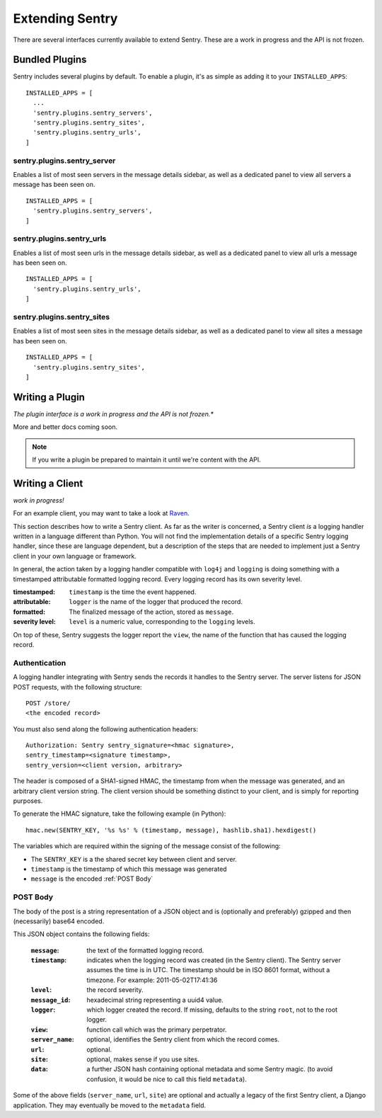 Extending Sentry
================

There are several interfaces currently available to extend Sentry. These are a work in
progress and the API is not frozen.

Bundled Plugins
---------------

Sentry includes several plugins by default. To enable a plugin, it's as simple as adding it to
your ``INSTALLED_APPS``::

	INSTALLED_APPS = [
	  ...
	  'sentry.plugins.sentry_servers',
	  'sentry.plugins.sentry_sites',
	  'sentry.plugins.sentry_urls',
	]

sentry.plugins.sentry_server
~~~~~~~~~~~~~~~~~~~~~~~~~~~~

Enables a list of most seen servers in the message details sidebar, as well
as a dedicated panel to view all servers a message has been seen on.

::

	INSTALLED_APPS = [
	  'sentry.plugins.sentry_servers',
	]

sentry.plugins.sentry_urls
~~~~~~~~~~~~~~~~~~~~~~~~~~

Enables a list of most seen urls in the message details sidebar, as well
as a dedicated panel to view all urls a message has been seen on.

::

	INSTALLED_APPS = [
	  'sentry.plugins.sentry_urls',
	]

sentry.plugins.sentry_sites
~~~~~~~~~~~~~~~~~~~~~~~~~~~

.. versionadded:: 1.3.13

Enables a list of most seen sites in the message details sidebar, as well
as a dedicated panel to view all sites a message has been seen on.

::

	INSTALLED_APPS = [
	  'sentry.plugins.sentry_sites',
	]

Writing a Plugin
----------------

*The plugin interface is a work in progress and the API is not frozen.**

More and better docs coming soon.

.. note::

   If you write a plugin be prepared to maintain it until we're content with the API.

Writing a Client
----------------

*work in progress!*

For an example client, you may want to take a look at `Raven <http://github.com/dcramer/raven>`_.

This section describes how to write a Sentry client.  As far as the
writer is concerned, a Sentry client *is* a logging handler written in
a language different than Python.  You will not find the
implementation details of a specific Sentry logging handler, since these are
language dependent, but a description of the steps that are needed to
implement just a Sentry client in your own language or framework.

In general, the action taken by a logging handler compatible with
``log4j`` and ``logging`` is doing something with a timestamped
attributable formatted logging record.  Every logging record has its
own severity level.

:timestamped: ``timestamp`` is the time the event happened.
:attributable: ``logger`` is the name of the logger that produced the record.
:formatted: The finalized message of the action, stored as ``message``.
:severity level: ``level`` is a numeric value, corresponding to the ``logging`` levels.

On top of these, Sentry suggests the logger report the ``view``,
the name of the function that has caused the logging record.

Authentication
~~~~~~~~~~~~~~

A logging handler integrating with Sentry sends the records it handles
to the Sentry server.  The server listens for JSON POST requests,
with the following structure::

    POST /store/
    <the encoded record>

You must also send along the following authentication headers::

    Authorization: Sentry sentry_signature=<hmac signature>,
    sentry_timestamp=<signature timestamp>,
    sentry_version=<client version, arbitrary>

The header is composed of a SHA1-signed HMAC, the timestamp from when the message
was generated, and an arbitrary client version string. The client version should
be something distinct to your client, and is simply for reporting purposes.

To generate the HMAC signature, take the following example (in Python)::

    hmac.new(SENTRY_KEY, '%s %s' % (timestamp, message), hashlib.sha1).hexdigest()

The variables which are required within the signing of the message consist of the following:

- The ``SENTRY_KEY`` is a the shared secret key between client and server.
- ``timestamp`` is the timestamp of which this message was generated
- ``message`` is the encoded :ref:`POST Body`

POST Body
~~~~~~~~~

The body of the post is a string representation of a JSON object and is
(optionally and preferably) gzipped and then (necessarily) base64
encoded.

This JSON object contains the following fields:

    :``message``: the text of the formatted logging record.
    :``timestamp``: indicates when the logging record was created (in the Sentry client).  The Sentry server assumes the time is in UTC.
                    The timestamp should be in ISO 8601 format, without a timezone. For example: 2011-05-02T17:41:36
    :``level``: the record severity.
    :``message_id``: hexadecimal string representing a uuid4 value.
    :``logger``: which logger created the record.  If missing, defaults to the string ``root``, not to the root logger.
    :``view``: function call which was the primary perpetrator.
    :``server_name``: optional, identifies the Sentry client from which the record comes.
    :``url``: optional.
    :``site``: optional, makes sense if you use sites.
    :``data``: a further JSON hash containing optional metadata and some Sentry magic. (to avoid confusion, it would be nice to call this field ``metadata``).

Some of the above fields (``server_name``, ``url``, ``site``) are
optional and actually a legacy of the first Sentry client, a
Django application. They may eventually be moved to the ``metadata`` field.

